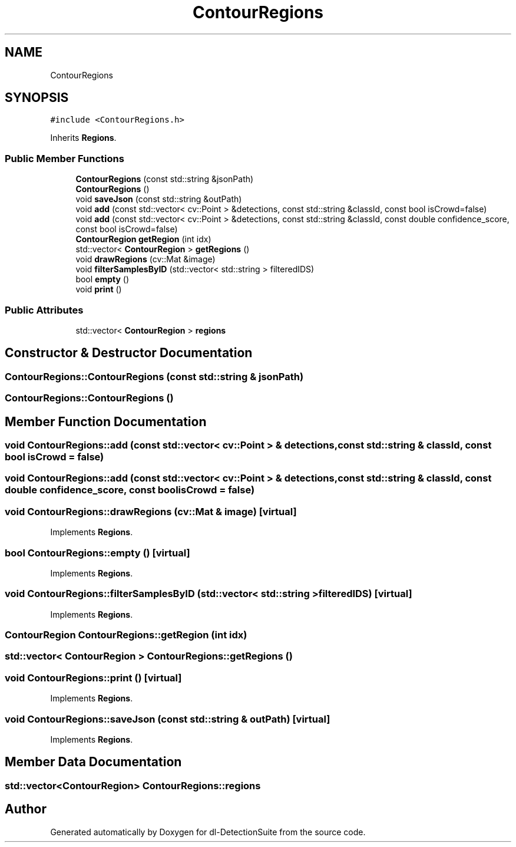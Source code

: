 .TH "ContourRegions" 3 "Sat Dec 15 2018" "Version 1.00" "dl-DetectionSuite" \" -*- nroff -*-
.ad l
.nh
.SH NAME
ContourRegions
.SH SYNOPSIS
.br
.PP
.PP
\fC#include <ContourRegions\&.h>\fP
.PP
Inherits \fBRegions\fP\&.
.SS "Public Member Functions"

.in +1c
.ti -1c
.RI "\fBContourRegions\fP (const std::string &jsonPath)"
.br
.ti -1c
.RI "\fBContourRegions\fP ()"
.br
.ti -1c
.RI "void \fBsaveJson\fP (const std::string &outPath)"
.br
.ti -1c
.RI "void \fBadd\fP (const std::vector< cv::Point > &detections, const std::string &classId, const bool isCrowd=false)"
.br
.ti -1c
.RI "void \fBadd\fP (const std::vector< cv::Point > &detections, const std::string &classId, const double confidence_score, const bool isCrowd=false)"
.br
.ti -1c
.RI "\fBContourRegion\fP \fBgetRegion\fP (int idx)"
.br
.ti -1c
.RI "std::vector< \fBContourRegion\fP > \fBgetRegions\fP ()"
.br
.ti -1c
.RI "void \fBdrawRegions\fP (cv::Mat &image)"
.br
.ti -1c
.RI "void \fBfilterSamplesByID\fP (std::vector< std::string > filteredIDS)"
.br
.ti -1c
.RI "bool \fBempty\fP ()"
.br
.ti -1c
.RI "void \fBprint\fP ()"
.br
.in -1c
.SS "Public Attributes"

.in +1c
.ti -1c
.RI "std::vector< \fBContourRegion\fP > \fBregions\fP"
.br
.in -1c
.SH "Constructor & Destructor Documentation"
.PP 
.SS "ContourRegions::ContourRegions (const std::string & jsonPath)"

.SS "ContourRegions::ContourRegions ()"

.SH "Member Function Documentation"
.PP 
.SS "void ContourRegions::add (const std::vector< cv::Point > & detections, const std::string & classId, const bool isCrowd = \fCfalse\fP)"

.SS "void ContourRegions::add (const std::vector< cv::Point > & detections, const std::string & classId, const double confidence_score, const bool isCrowd = \fCfalse\fP)"

.SS "void ContourRegions::drawRegions (cv::Mat & image)\fC [virtual]\fP"

.PP
Implements \fBRegions\fP\&.
.SS "bool ContourRegions::empty ()\fC [virtual]\fP"

.PP
Implements \fBRegions\fP\&.
.SS "void ContourRegions::filterSamplesByID (std::vector< std::string > filteredIDS)\fC [virtual]\fP"

.PP
Implements \fBRegions\fP\&.
.SS "\fBContourRegion\fP ContourRegions::getRegion (int idx)"

.SS "std::vector< \fBContourRegion\fP > ContourRegions::getRegions ()"

.SS "void ContourRegions::print ()\fC [virtual]\fP"

.PP
Implements \fBRegions\fP\&.
.SS "void ContourRegions::saveJson (const std::string & outPath)\fC [virtual]\fP"

.PP
Implements \fBRegions\fP\&.
.SH "Member Data Documentation"
.PP 
.SS "std::vector<\fBContourRegion\fP> ContourRegions::regions"


.SH "Author"
.PP 
Generated automatically by Doxygen for dl-DetectionSuite from the source code\&.
